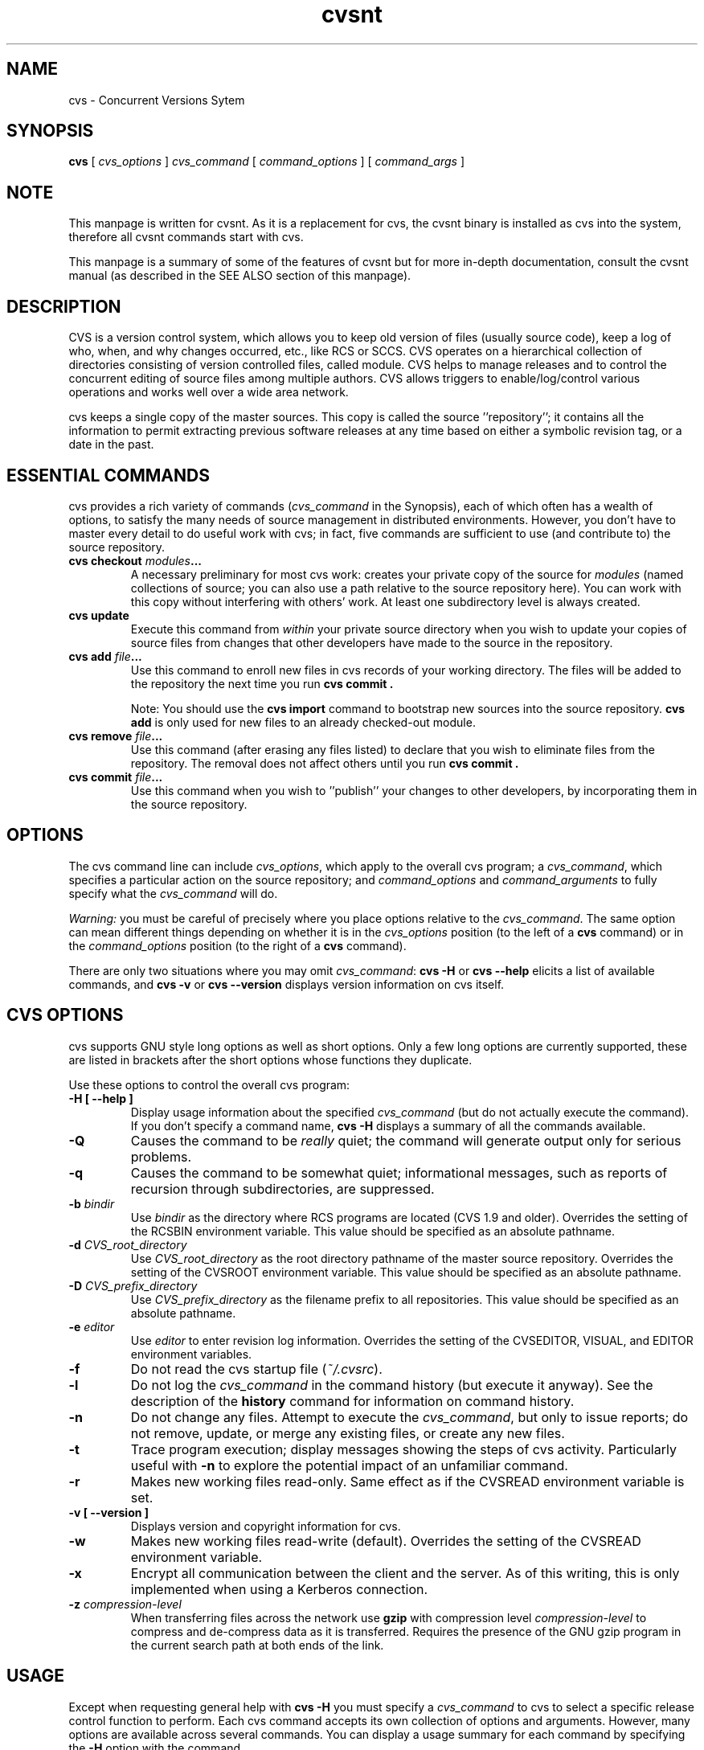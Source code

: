 .TH cvsnt 1 "19 November 2005" "CVSNT 2.5.03.2151"

.SH NAME
cvs \- Concurrent Versions Sytem

.SH SYNOPSIS
.B cvs
[
.I cvs_options
]
.I cvs_command
[
.I command_options
] [
.I command_args
]

.SH NOTE
This manpage is written for cvsnt. As it is a replacement for cvs, the cvsnt binary is installed as cvs into the system, therefore all cvsnt commands start with cvs.
.PP
This manpage is a summary of some of the features of cvsnt but for more in-depth documentation, consult the cvsnt manual (as described in the SEE ALSO section of this manpage).

.SH DESCRIPTION
CVS is a version control system, which allows you to keep old version of files (usually source code), keep a log of who, when, and why changes occurred, etc., like RCS or SCCS. CVS operates on a hierarchical collection of directories consisting of version controlled files, called module. CVS helps to manage releases and to control the concurrent editing of source files among multiple authors. CVS allows triggers to enable/log/control various operations and works well over a wide area network.
.PP
cvs keeps a single copy of the master sources. This copy is called the source ''repository''; it contains all the information to permit extracting previous software releases at any time based on either a symbolic revision tag, or a date in the past.

.SH ESSENTIAL COMMANDS
cvs provides a rich variety of commands (\fIcvs_command\fP in the Synopsis), each of which often has a wealth of options, to satisfy the many needs of source management in distributed environments.  However, you don't have to master every detail to do useful work with cvs; in fact, five commands are sufficient to use (and contribute to) the source repository.
.TP
.B cvs checkout \fImodules\fP\.\.\.
A necessary preliminary for most cvs work: creates your private copy of the source for \fImodules\fP (named collections of source; you can also use a path relative to the source repository here).  You can work with this copy without interfering with others' work. At least one subdirectory level is always created.
.TP
.B cvs update
Execute this command from \fIwithin\fP your private source directory when you wish to update your copies of source files from changes that other developers have made to the source in the repository.
.TP
.B cvs add \fIfile\fP\|.\|.\|.
Use this command to enroll new files in cvs records of your working directory. The files will be added to the repository the next time you run
.B cvs commit .

Note: You should use the
.B cvs import
command to bootstrap new sources into the source repository.
.B cvs add
is only used for new files to an already checked-out module.
.TP
.B cvs remove \fIfile\fP\|.\|.\|.
Use this command (after erasing any files listed) to declare that you wish to eliminate files from the repository.  The removal does not affect others until you run
.B cvs commit .
.TP
.B cvs commit \fIfile\fP\|.\|.\|.
Use this command when you wish to ''publish'' your changes to other developers, by incorporating them in the source repository.

.SH OPTIONS
The cvs command line can include
.IR cvs_options ,
which apply to the overall cvs program; a
.IR cvs_command ,
which specifies a particular action on the source repository; and
.I command_options
and
.I command_arguments
to fully specify what the
.I cvs_command
will do.
.PP
.I Warning:
you must be careful of precisely where you place options relative to the
.IR cvs_command .
The same option can mean different things depending on whether it
is in the
.I cvs_options
position (to the left of a
.B cvs
command) or in the
.I command_options
position (to the right of a
.B cvs
command).
.PP
There are only two situations where you may omit
.IR cvs_command :
.B cvs \-H
or
.B cvs --help
elicits a list of available commands, and
.B cvs \-v
or
.B cvs --version
displays version information on cvs itself.

.SH CVS OPTIONS
cvs supports GNU style long options as well as short options. Only a few long options are currently supported, these are listed in brackets after the short options whose functions they duplicate.
.PP
Use these options to control the overall cvs program:
.TP
.B \-H [ --help ]
Display usage information about the specified
.I cvs_command
(but do not actually execute the command). If you don't specify a command name,
.B cvs \-H
displays a summary of all the commands available.
.TP
.B \-Q
Causes the command to be
.I really
quiet; the command will generate output only for serious problems.
.TP
.B \-q
Causes the command to be somewhat quiet; informational messages, such as reports of recursion through subdirectories, are suppressed.
.TP
.B \-b \fIbindir\fP
Use
.I bindir
as the directory where RCS programs are located (CVS 1.9 and older). Overrides the setting of the RCSBIN environment variable. This value should be specified as an absolute pathname.
.TP
.B \-d \fICVS_root_directory\fP
Use
.I CVS_root_directory
as the root directory pathname of the master source repository. Overrides the setting of the CVSROOT environment variable. This value should be specified as an absolute pathname.
.TP
.B \-D \fICVS_prefix_directory\fP
Use
.I CVS_prefix_directory
as the filename prefix to all repositories. This value should be specified as an absolute pathname.
.TP
.B \-e \fIeditor\fP
Use
.I editor
to enter revision log information. Overrides the setting of the CVSEDITOR, VISUAL, and EDITOR environment variables.
.TP
.B \-f
Do not read the cvs startup file (\fI~/.cvsrc\fP).
.TP
.B \-l
Do not log the
.I cvs_command
in the command history (but execute it anyway). See the description of the
.B history
command for information on command history.
.TP
.B \-n
Do not change any files. Attempt to execute the
.IR cvs_command ,
but only to issue reports; do not remove, update, or merge any existing files, or create any new files.
.TP
.B \-t
Trace program execution; display messages showing the steps of cvs activity. Particularly useful with
.B \-n
to explore the potential impact of an unfamiliar command.
.TP
.B \-r
Makes new working files read-only. Same effect as if the CVSREAD environment variable is set.
.TP
.B \-v [ --version ]
Displays version and copyright information for cvs.
.TP
.B \-w
Makes new working files read-write (default). Overrides the setting of the CVSREAD environment variable.
.TP
.B \-x
Encrypt all communication between the client and the server. As of this writing, this is only implemented when using a Kerberos connection.
.TP
.B \-z \fIcompression\-level\fP
When transferring files across the network use
.B gzip
with compression level \fIcompression\-level\fP to compress and de-compress data as it is transferred. Requires the presence of the GNU gzip program in the current search path at both ends of the link.

.SH USAGE
Except when requesting general help with
.B cvs \-H
you must specify a
.I cvs_command
to cvs to select a specific release control function to perform. Each cvs command accepts its own collection of options and arguments. However, many options are available across several commands. You can display a usage summary for each command by specifying the
.B \-H
option with the command.

.SH CVS STARTUP FILE
Normally, when CVS starts up, it reads the
.I .cvsrc
file from the home directory of the user reading it. This startup procedure can be turned off with the
.B \-f
flag.
.SP
The
.I .cvsrc
file lists CVS commands with a list of arguments, one command per line. For example, the following line in \fI.cvsrc\fP:
.SP
diff \-c
.SP
will mean that the
.B cvs diff
command will always be passed the \-c option in addition to any other options that are specified in the command line (in this case it will have the effect of producing context sensitive diffs for all executions of
.B cvs diff
).

.SH CVS COMMAND SUMMARY
Here are brief descriptions of all the cvs commands:
.TP
.B add
Add a new file or directory to the repository, pending a
.B cvs commit
on the same file. Can only be done from within sources created by a previous
.B cvs checkout
invocation. Use
.B cvs import
to place whole new hierarchies of sources under cvs control. (Does not directly affect repository; changes working directory.)
.TP
.B admin
Execute control functions on the source repository. (Changes repository directly; uses working directory without changing it.)
.TP
.B checkout
Make a working directory of source files for editing. (Creates or changes working directory.)
.TP
.B commit
Apply to the source repository changes, additions, and deletions from your working directory. (Changes repository.)
.TP
.B diff
Show differences between files in working directory and source repository, or between two revisions in source repository. (Does not change either repository or working directory.)
.TP
.B export
Prepare copies of a set of source files for shipment off site. Differs from
.B cvs checkout
in that no cvs administrative directories are created (and therefore
.B cvs commit
cannot be executed from a directory prepared with
.B cvs export
), and a symbolic tag must be specified. (Does not change repository; creates directory similar to working directories).
.TP
.B history
Show reports on cvs commands that you or others have executed on a particular file or directory in the source repository. (Does not change repository or working directory.) History logs are kept only if enabled by creation of the
.B $CVSROOT/CVSROOT/history
file; see
.BR cvsnt ( 5 ).
.TP
.B import
Incorporate a set of updates from off-site into the source repository, as a ''vendor branch''. (Changes repository.)
.TP
.B init
Initialize a repository by adding the CVSROOT subdirectory and some default control files. You must use this command or initialize the repository in some other way before you can use it.
.TP
.B log
Display log information. (Does not change repository or working directory.)
.TP
.B rdiff
Prepare a collection of diffs as a patch file between two releases in the repository. (Does not change repository or working directory.)
.TP
.B release
Cancel a
.B cvs checkout ,
abandoning any changes. (Can delete working directory; no effect on repository.)
.TP
.B remove
Remove files from the source repository, pending a
.B cvs commit
on the same files. (Does not directly affect repository; changes working directory.)
.TP
.B rtag
Explicitly specify a symbolic tag for particular revisions of files in the
source repository. See also
.B cvs tag .
(Changes repository directly; does not require or affect working directory.)
.TP
.B status
Show current status of files: latest version, version in working directory, whether working version has been edited and, optionally, symbolic tags in the RCS file. (Does not change repository or working directory.)
.TP
.B tag
Specify a symbolic tag for files in the repository. By default, tags the revisions that were last synchronized with your working directory. (Changes repository directly; uses working directory without changing it.)
.TP
.B update
Bring your working directory up to date with changes from the repository. Merges are performed automatically when possible; a warning is issued if manual resolution is required for conflicting changes. (Changes working directory; does not change repository.)

.SH COMMON COMMAND OPTIONS
This section describes the
.I command_options
that are available across several cvs commands. Not all commands support all of these options; each option is only supported for commands where it makes sense. However, when a command has one of these options you can count on the same meaning for the option as in other commands. (Other command options, which are listed with the individual commands, may have different meanings from one cvs command to another.)

.I Warning:
the
.B history
command is an exception; it supports many options that conflict even with these standard options.
.TP
.B \-D \fIdate_spec\fP
Use the most recent revision no later than \fIdate_spec\fP (a single argument, date description specifying a date in the past). A wide variety of date formats are supported, in particular ISO ("1972-09-24 20:05") or Internet ("24 Sep 1972 20:05").
.PP
The \fIdate_spec\fP is interpreted as being in the local timezone, unless a specific timezone is specified. The specification is ''sticky'' when you use it to make a private copy of a source file; that is, when you get a working file using \fB\-D\fP, cvs records the date you specified, so that further updates in the same directory will use the same date (unless you explicitly override it; see the description of the \fBupdate\fP command).
.B \-D
is available with the
.BR checkout ", " diff ", " history ", " export ", "
.BR rdiff ", " rtag ", and "
.B update
commands.
Examples of valid date specifications include:
.in +1i
.ft B
.nf
1 month ago
2 hours ago
400000 seconds ago
last year
last Monday
yesterday
a fortnight ago
3/31/92 10:00:07 PST
January 23, 1987 10:05pm
22:00 GMT
.fi
.ft P
.in -1i
.TP
.B \-f
When you specify a particular date or tag to \fBcvs\fP commands, they normally ignore files that do not contain the tag (or did not exist on the date) that you specified. Use the \fB\-f\fP option if you want files retrieved even when there is no match for the tag or date. (The most recent version is used in this situation.)
.B \-f
is available with these commands:
.BR checkout ", " export ", "
.BR rdiff ", " rtag ", and " update .
.TP
.B \-k \fIkflag\fP
Alter the default processing of keywords. The \fB\-k\fP option is available with the
.BR add ", " checkout ", " diff ", " export ", "
.BR rdiff ", and " update
commands.  Your \fIkflag\fP specification is ''sticky'' when you use it to create a private copy of a source file; that is, when you use this option with the \fBcheckout\fP or \fBupdate\fP commands, cvs associates your selected \fIkflag\fP with the file, and continues to use it with future \fBupdate\fP commands on the same file until you specify otherwise.
.SP
Some of the more useful \fIkflag\fPs are \-ko and \-kb (for binary files), and \-kv which is useful for an
.B export
where you wish to retain keyword information after an
.B import
at some other site.
.TP
.B \-l
Local; run only in current working directory, rather than recurring through subdirectories. Available with the following commands:
.BR checkout ", " commit ", " diff ", "
.BR export ", " remove ", " rdiff ", " rtag ", "
.BR status ", " tag ", and " update .

.I Warning:
This is not the same as the overall
.B cvs \-l
option, which you can specify to the
.I left
of a cvs command!
.TP
.B \-n
Do
.I not
run any
.BR checkout / commit / tag / update
program. (A program can be specified to run on each of these activities, in the modules database; this option bypasses it.) Available with the
.BR checkout ", " commit ", " export ", and "
.B rtag
commands.

.I Warning:
This is not the same as the overall
.B cvs \-n
option, which you can specify to the
.I left
of a cvs command!
.TP
.B \-P
Prune (remove) directories that are empty after being updated, on
.BR checkout ", or " update .
Normally, an empty directory (one that is void of revision-controlled files) is left alone. Specifying
.B \-P
will cause these directories to be silently removed from your checked-out sources. This does not remove the directory from the repository, only from your checked out copy. Note that this option is implied by the
.B \-r
or
.B \-D
options of
.BR checkout " and " export .
.TP
.B \-p
Pipe the files retrieved from the repository to standard output, rather than writing them in the current directory. Available with the
.BR checkout " and " update
commands.
.TP
.B \-r \fItag\fP
Use the revision specified by the
.I tag
argument instead of the default ''head'' revision. As well as arbitrary tags defined with the \fBtag\fP or \fBrtag\fP command, two special tags are always available:

.B HEAD
refers to the most recent version available in the repository, and

.B BASE
refers to the revision you last checked out into the current working directory.

.SP
The \fItag\fP specification is ''sticky'' when you use this option with
.B cvs checkout
or
.B cvs update
to make your own copy of a file: cvs remembers the \fItag\fP and continues to use it on future \fBupdate\fP commands, until you specify otherwise.
.I tag
can be either a symbolic or numeric tag. Specifying the
.B \-q
global option along with the
.B \-r
command option is often useful, to suppress the warning messages when the RCS file does not contain the specified tag.
.B \-r
is available with the
.BR checkout ", " commit ", " diff ", "
.BR history ", " export ", "
.BR rdiff ", " rtag ", and " update
commands.

.I Warning:
This is not the same
as the overall
.B cvs \-r
option, which you can specify to the
.I left
of a cvs command!

.SH CVS COMMANDS
Here (finally) are details on all the cvs commands and the options each accepts. The summary lines at the top of each command's description highlight three kinds of things:
.TP 1i
\ \ \ \ Command Options and Arguments
Special options are described in detail below; common command options may appear only in the summary line.
.TP 1i
\ \ \ \ Working Directory, or Repository?
Some cvs commands require a working directory to operate; some require a repository.  Also, some commands \fIchange\fP the repository, some change the working directory, and some change nothing.
.TP 1i
\ \ \ \ Synonyms
Many commands have synonyms, which you may find easier to remember (or type) than the principal name.
.PP
.TP
.B add [\fB\-k\fP \fIkflag\fP] [\fB\-m '\fP\fImessage\fP\fB'\fP] \fIfiles.\|.\|.\fP
.I Requires:
repository, working directory.
.br
.I Changes:
working directory.
.br
.I Synonym:
.B new
.br
Use the
.B add
command to create a new file or directory in the source repository. The files or directories specified with
.B add
must already exist in the current directory (which must have been created with the
.B checkout
command). To add a whole new directory hierarchy to the source repository (for example, files received from a third-party vendor), use the
.B cvs import
command instead.

.SP
If the argument to
.B cvs add
refers to an immediate sub-directory, the directory is created at the correct place in the source repository, and the necessary cvs administration files are created in your working directory. If the directory already exists in the source repository,
.B cvs add
still creates the administration files in your version of the directory. This allows you to use
.B cvs add
to add a particular directory to your private sources even if someone else created that directory after your
.B checkout
of the sources. You can do the following:

.SP
.in +1i
.ft B
.nf
example% mkdir new_directory
example% cvs add new_directory
example% cvs update new_directory
.fi
.ft P
.in -1i

.SP
An alternate approach using
.B cvs update
might be:

.SP
.in +1i
.ft B
.nf
example% cvs update \-d new_directory
.fi
.ft P
.in -1i

.SP
(To add \fIany available\fP new directories to your working directory, it's probably simpler to use
.B cvs checkout
or
.B cvs update -d .)

.SP
The added files are not placed in the source repository until you use
.B cvs commit
to make the change permanent. Doing a
.B cvs add
on a file that was removed with the
.B cvs remove
command will resurrect the file, if no
.B cvs commit
command intervened.

.SP
You will have the opportunity to specify a logging message, as usual, when you use
.B cvs commit
to make the new file permanent. If you'd like to have another logging message associated with just
.I creation
of the file (for example, to describe the file's purpose), you can specify it with the
.B \-m \fImessage\fP
option to the
.B add
command.

.SP
The
.B -k kflag
option specifies the default way that this file will be checked out. The
.B kflag
argument is stored in the RCS file and can be changed with
.B cvs admin .
Specifying
.B -ko
is useful for checking in binaries that shouldn't have keywords expanded.
.TP
\fBadmin\fP [\fIrcs-options\fP] \fIfiles.\|.\|.\fP
.I Requires:
repository, working directory.
.br
.I Changes:
repository.
.br
.I Synonym:
.B rcs
.br
This is the cvs interface to assorted administrative facilities, similar to
.BR rcs ( 1 ).
This command works recursively, so extreme care should be used.
.TP
\fBcheckout\fP [\fBoptions\fP] \fImodules\fP.\|.\|.
.I Requires:
repository.
.br
.I Changes:
working directory.
.br
.I Synonyms:
.BR co ", " get
.br
Make a working directory containing copies of the source files specified by
.IR modules .
You must execute
.B cvs checkout
before using most of the other
.B cvs
commands, since most of them operate on your working directory.

.SP
\fImodules\fP are either symbolic names (themselves defined as the
module
.B modules
in the source repository; see
.BR cvsnt ( 5 ))
for some collection of source directories and files, or paths to directories or files in the repository.

.SP
Depending on the
.I modules
you specify,
.B checkout
may recursively create directories and populate them with the appropriate source files. You can then edit these source files at any time (regardless of whether other software developers are editing their own copies of the sources); update them to include new changes applied by others to the source repository; or commit your work as a permanent change to the repository.

.SP
Note that
.B checkout
is used to create directories. The top-level directory created is always added to the directory where
.B checkout
is invoked, and usually has the same name as the specified
.IR module .
In the case of a
.I module
alias, the created sub-directory may have a different name, but you can be sure that it will be a sub-directory, and that
.B checkout
will show the relative path leading to each file as it is extracted into your private work area (unless you specify the
.B \-Q
global option).

.SP
Running
.B cvs checkout
on a directory that was already built by a prior
.B checkout
is also permitted, and has the same effect as specifying the
.B \-d
option to the
.B update
command described below.

.SP
The
.I options
permitted with
.B cvs checkout
include the standard command options
.BR \-P ", " \-f ", "
.BI \-k " kflag"
\&,
.BR \-l ", " \-n ", " \-p ", "
.BR \-r
.IR tag ", and"
.BI \-D " date"\c
\&.

.SP
In addition to those, you can use these special command options with
.BR checkout :

.SP
Use the
.B \-A
option to reset any sticky tags, dates, or
.B \-k
options. (If you get a working file using one of the \fB\-r\fP, \fB\-D\fP, or \fB\-k\fP options, cvs remembers the corresponding tag, date, or \fIkflag\fP and continues using it on future updates; use the \fB\-A\fP option to make cvs forget these specifications, and retrieve the ''head'' version of the file).

.SP
The
.BI \-j " branch"
option merges the changes made between the resulting revision and the revision that it is based on (e.g., if the tag refers to a branch, cvs will merge all changes made in that branch into your working file).

.SP
With two \fB-j\fP options, cvs will merge in the changes between the two respective revisions. This can be used to ''remove'' a certain delta from your working file.

.SP
In addition, each \fB-j\fP option can contain on optional date specification which, when used with branches, can limit the chosen revision to one within a specific date. An optional date is specified by adding a colon (:) to the tag. An example might be what
.B cvs import
tells you to do when you have just imported sources that have conflicts with local changes:
.SP
.in +1i
.ft B
.nf
example% cvs checkout \-jTAG:yesterday \-jTAG module
.fi
.ft P
.in -1i

.SP
Use the
.B \-N
option with
.B \-d \fIdir\fP
to avoid shortening module paths in your working directory. (Normally, cvs shortens paths as much as possible when you specify an explicit target directory.)

.SP
Use the
.B \-c
option to copy the module file, sorted, to the standard output, instead of creating or modifying any files or directories in your working directory.

.SP
Use the
.BI \-d " dir"
option to create a directory called
.I dir
for the working files, instead of using the module name.  Unless you also use \fB\-N\fP, the paths created under \fIdir\fP will be as short as possible.

.SP
Use the
.B \-s
option to display per-module status information stored with the
.B \-s
option within the modules file. 
.TP
\fBcommit\fP [\fB\-lnR\fP] [\fB\-m\fP '\fIlog_message\fP' | \fB\-f\fP \fIfile\fP] [\fB\-r\fP \fIrevision\fP] [\fIfiles.\|.\|.\fP]
.I Requires:
working directory, repository.
.br
.I Changes:
repository.
.br
.I Synonym:
.B ci
.br
Use
.B cvs commit
when you want to incorporate changes from your working source files into the general source repository.

.SP
If you don't specify particular \fIfiles\fP to commit, all of the files in your working current directory are examined.
.B commit
is careful to change in the repository only those files that you have really changed. By default (or if you explicitly specify the
.B \-R
option), files in subdirectories are also examined and committed if they have changed; you can use the
.B \-l
option to limit
.B commit
to the current directory only. Sometimes you may want to force a file to be committed even though it is unchanged; this is achieved with the
.B \-f
flag, which also has the effect of disabling recursion (you can turn it back on with
.B \-R
of course).

.SP
.B commit
verifies that the selected files are up to date with the current revisions in the source repository; it will notify you, and exit without committing, if any of the specified files must be made current first with
.B cvs update .
.B commit
does not call the
.B update
command for you, but rather leaves that for you to do when the time is right.

.SP
When all is well, an editor is invoked to allow you to enter a log message that will be written to one or more logging programs and placed in the source repository file. You can instead specify the log message on the command line with the
.B \-m
option, thus suppressing the editor invocation, or use the
.B \-F
option to specify that the argument \fIfile\fP contains the log message.

.SP
The
.B \-r
option can be used to commit to a particular symbolic or numeric revision. For example, to bring all your files up to the revision ''3.0'' (including those that haven't changed), you might do:

.SP
.in +1i
.ft B
.nf
example% cvs commit \-r3.0
.fi
.ft P
.in -1i

.SP
Note: This is highly discouraged as the revision numbers are cvs internal and may disappear in later versions of cvsnt.

.SP
cvs will only allow you to commit to a revision that is on the main trunk (a revision with a single dot). However, you can also commit to a branch revision (one that has an even number of dots) with the
.B \-r
option. To create a branch revision, one typically use the
.B \-b
option of the
.BR rtag " or " tag
commands.
Then, either
.BR checkout " or " update
can be used to base your sources on the newly created branch. From that point on, all
.B commit
changes made within these working sources will be automatically added to a branch revision, thereby not perturbing main-line development in any way. For example, if you had to create a patch to the 1.2 version of the product, even though the 2.0 version is already under development, you
might do:

.SP
.in +1i
.ft B
.nf
example% cvs rtag \-b \-rFCS1_2 FCS1_2_Patch product_module
example% cvs checkout \-rFCS1_2_Patch product_module
example% cd product_module
[[ hack away ]]
example% cvs commit
.fi
.ft P
.in -1i

.SP
Say you have been working on some extremely experimental software, based on whatever revision you happened to checkout last week. If others in your group would like to work on this software with you, but without disturbing main-line development, you could commit your change to a new branch. Others can then checkout your experimental stuff and utilize the full benefit of cvs conflict resolution. The scenario might look like:

.SP
.in +1i
.ft B
.nf
example% cvs tag \-b EXPR1
example% cvs update \-rEXPR1
[[ hack away ]]
example% cvs commit
.fi
.ft P
.in -1i

.SP
Others would simply do
.B cvs checkout -rEXPR1 whatever_module
to work with you on the experimental change.
.TP
\fBdiff\fP [\fB\-kl\fP] [\fIrcsdiff_options\fP] [[\fB\-r\fP \fIrev1\fP | \fB\-D\fP \fIdate1\fP] [\fB\-r\fP \fIrev2\fP | \fB\-D\fP \fIdate2\fP]] [\fIfiles.\|.\|.\fP]
.I Requires:
working directory, repository.
.br
.I Changes:
nothing.
.br
You can compare your working files with revisions in the source repository, with the
.B cvs diff
command. If you don't specify a particular revision, your files are compared with the revisions they were based on. You can also use the standard cvs command option
.B \-r
to specify a particular revision to compare your files with. Finally, if you use
.B \-r
twice, you can see differences between two revisions in the repository. You can also specify
.B \-D
options to diff against a revision in the past. The
.B \-r
and
.B \-D
options can be mixed together with at most two options ever specified.

.SP
See
.BR rcsdiff ( 1 )
for a list of other accepted options.

.SP
If you don't specify any files,
.B diff
will display differences for all those files in the current directory (and its subdirectories, unless you use the standard option
.BR \-l )
that differ from the corresponding revision in the source repository (i.e. files that
.I you
have changed), or that differ from the revision specified.
.TP
\fBexport\fP [\-\fBf\|lNnQq\fP] \fB\-r\fP \fIrev\fP\||\|\fB\-D\fP \fIdate\fP [\fB\-d\fP \fIdir\fP] [\fB\-k\fP \fIkflag\fP] \fImodule\fP.\|.\|.
.I Requires:
repository.
.br
.I Changes:
current directory.
.br
This command is a variant of
.B cvs checkout ;
use it when you want a copy of the source for \fImodule\fP without the cvs administrative directories. For example, you might use
.B cvs export
to prepare source for shipment off-site. This command \fIrequires\fP that you specify a date or tag
(with \fB\-D\fP or \fB\-r\fP), so that you can count on reproducing the source you ship to others.

.SP
The only non-standard options are
.B \-d \fIdir\fP
(write the source into directory \fIdir\fP) and
.B \-N
(don't shorten module paths). These have the same meanings as the same options in
.B cvs checkout .

.SP
The
.B \-kv
option is useful when
.B export
is used. This causes any keywords to be expanded such that an
.B import
done at some other site will not lose the keyword revision information. Other \fIkflag\fPs may be used with
.B cvs export
and are described in
.BR co ( 1 ).
.TP
\fBhistory\fP [\fB\-\fP\fIreport\fP] [\fB\-\fP\fIflags\fP] [\fB\-\fP\fIoptions args\fP] [\fIfiles\fP.\|.\|.]
.I Requires:
the file
.B $CVSROOT/CVSROOT/history
.br
.I Changes:
nothing.
.br
cvs keeps a history file that tracks each use of the \fBcheckout\fP, \fBcommit\fP, \fBrtag\fP, \fBupdate\fP, and \fBrelease\fP commands. You can use
.B cvs history
to display this information in various formats.

.SP
.I Warning:
.B cvs history
uses \fB\-f\fP, \fB\-l\fP, \fB\-n\fP, and \fB\-p\fP in ways that conflict with the descriptions in COMMON COMMAND OPTIONS

.SP
Several options (shown above as \fB\-\fP\fIreport\fP) control what kind of report is generated:
.TP 1i
.B \ \ \ \ \ \ \-c
Report on each time \fBcommit\fP was used (i.e., each time the repository was modified).
.TP 1i
\fB\ \ \ \ \ \ \-m\fP \fImodule\fP
Report on a particular \fImodule\fP. (You can meaningfully use \fB\-m\fP more than once on the command line.)
.TP 1i
.B \ \ \ \ \ \ \-o
Report on checked-out modules.
.TP 1i
.B \ \ \ \ \ \ \-T
Report on all tags.
.TP 1i
\fB\ \ \ \ \ \ \-x\fP \fItype\fP
Extract a particular set of record types \fIX\fP from the cvs history. The types are indicated by single letters, which you may specify in combination. Certain commands have a single record type: \fBcheckout\fP (type `O'), \fBrelease\fP (type `F'), and \fBrtag\fP (type `T'). One of four record types may result from an \fBupdate\fP: `W', when the working copy of a file is deleted during update (because it was gone from the repository); `U', when a working file was copied from the repository; `G', when a merge was necessary and it succeeded; and 'C', when a merge was necessary but collisions were detected (requiring manual merging). Finally, one of three record types results from \fBcommit\fP: `M', when a file was modified; `A', when a file is first added; and `R', when a file is removed.
.TP 1i
.B \ \ \ \ \ \ \-e
Everything (all record types); equivalent to specifying
.B \-xMACFROGWUT
.TP 1i
\fB\ \ \ \ \ \ \-z\fP \fIzone\fP
Use time zone
.I zone
when outputting history records. The zone name
.B LT
stands for local time; numeric offsets stand for hours and minutes ahead of UTC. For example,
.B +0530
stands for 5 hours and 30 minutes ahead of (i.e. east of) UTC.

.PP
.RS .5i
The options shown as \fB\-\fP\fIflags\fP constrain the report without requiring option arguments:
.RE
.TP 1i
.B \ \ \ \ \ \ \-a
Show data for all users (the default is to show data only for the user executing \fBcvs history\fP).
.TP 1i
.B \ \ \ \ \ \ \-l
Show last modification only.
.TP 1i
.B \ \ \ \ \ \ \-w
Show only the records for modifications done from the same working directory where \fBcvs history\fP is executing.

.PP
.RS .5i
The options shown as \fB\-\fP\fIoptions args\fP constrain the report based on an argument:
.RE
.TP 1i
\fB\ \ \ \ \ \ \-b\fP \fIstr\fP
Show data back to a record containing the string \fIstr\fP in either the module name, the file name, or the repository path.
.TP 1i
\fB\ \ \ \ \ \ \-D\fP \fIdate\fP
Show data since \fIdate\fP.
.TP 1i
\fB\ \ \ \ \ \ \-p\fP \fIrepository\fP
Show data for a particular source repository (you can specify several \fB\-p\fP options on the same command line).
.TP 1i
\fB\ \ \ \ \ \ \-r\fP \fIrev\fP
Show records referring to revisions since the revision or tag named \fIrev\fP appears in individual RCS files. Each RCS file is searched for the revision or tag.
.TP 1i
\fB\ \ \ \ \ \ \-t\fP \fItag\fP
Show records since tag \fItag\fP was last added to the history file. This differs from the \fB-r\fP flag above in that it reads only the history file, not the RCS files, and is much faster.
.TP 1i
\fB\ \ \ \ \ \ \-u\fP \fIname\fP
Show records for user \fIname\fP.
.TP
\fBimport\fP [\fB\-\fP\fIoptions\fP] \fIrepository vendortag releasetag\fP.\|.\|.
.I Requires:
Repository, source distribution directory.
.br
.I Changes:
repository.
.br
Use
.B cvs import
to incorporate an entire source distribution from an outside source (e.g., a source vendor) into your source repository directory. You can use this command both for initial creation of a repository, and for wholesale updates to the module form the outside source.

.SP
The \fIrepository\fP argument gives a directory name (or a path to a directory) under the CVS root directory for repositories; if the directory did not exist, \fBimport\fP creates it.

.SP
When you use \fBimport\fP for updates to source that has been modified in your source repository (since a prior \fBimport\fP), it will notify you of any files that conflict in the two branches of development; use
.B cvs checkout -j
to reconcile the differences, as \fBimport\fP instructs you to do.

.SP
By default, certain file names are ignored during
.B cvs import
names associated with CVS administration, or with other common source control systems; common names for patch files, object files, archive files, and editor backup files; and other names that are usually artifacts of assorted utilities. For an up to date list of ignored file names, see the cvsnt manual (as described in the SEE ALSO section of this manpage).

.SP
The outside source is saved in a first-level branch, by default
.B 1.1.1 .
Updates are leaves of this branch; for example, files from the first imported collection of source will be revision
.B 1.1.1.1 ,
then files from the first imported update will be revision
.B 1.1.1.2 ,
and so on.

.SP
At least three arguments are required. \fIrepository\fP is needed to identify the collection of source. \fIvendortag\fP is a tag for the entire branch (e.g., for \fB1.1.1\fP). You must also specify at least one \fIreleasetag\fP to identify the files at the leaves created each time you execute
.B cvs import .

.SP
One of the standard
.B cvs
command options is available: \fB\-m\fP \fImessage\fP. If you do not specify a logging message with \fB\-m\fP, your editor is invoked (as with \fBcommit\fP) to allow you to enter one.

.SP
There are three additional special options.

.SP
Use
.B \-d
to specify that each file's time of last modification should be used for the checkin date and time.

.SP
Use
.B \-b \fIbranch\fP
to specify a first-level branch other than \fB1.1.1\fP.

.SP
Use
.B \-I \fIname\fP
to specify file names that should be ignored during \fBimport\fP. You can use this option repeatedly. To avoid ignoring any files at all (even those ignored by default), specify \fB\-I !\fP.
.TP
\fBlog\fP [\fB\-l\fP] \fIrlog-options [files\fP\|.\|.\|.]
.I Requires:
repository, working directory.
.br
.I Changes:
nothing.
.br
.I Synonym:
.B rlog
.br
Display log information for \fIfiles\fP. Among the more useful options are \fB\-h\fP to display only the header (including tag definitions, but omitting most of the full log); \fB\-r\fP to select logs on particular revisions or ranges of revisions; and \fB\-d\fP to select particular dates or date ranges. See
.BR rlog ( 1 )
for full explanations. This command is recursive by default, unless the
.B \-l
option is specified.
.TP
\fBrdiff\fP [\fB\-\fP\fIflags\fP] [\fB\-V\fP \fIvn\fP] [\fB\-r\fP \fIt\fP|\fB\-D\fP \fId\fP [\fB\-r\fP \fIt2\fP|\fB\-D\fP \fId2\fP]] \fImodules\|.\|.\|.\fP
.I Requires:
repository.
.br
.I Changes:
nothing.
.br
.I Synonym:
.B patch
.br
Builds a Larry Wall format
.BR patch ( 1 )
file between two releases, that can be fed directly into the
.B patch
program to bring an old release up-to-date with the new release. (This is one of the few cvs commands that operates directly from the repository, and doesn't require a prior
.BR checkout .)
The diff output is sent to the standard output device. You can specify (using the standard \fB\-r\fP and \fB\-D\fP options) any combination of one or two revisions or dates. If only one revision or date is specified, the patch file reflects differences between that revision or date and the current ''head'' revisions in the RCS file.

.SP
Note that if the software release affected is contained in more than one directory, then it may be necessary to specify the
.B \-p
option to the
.B patch
command when patching the old sources, so that
.B patch
is able to find the files that are located in other directories.

.SP
The standard option \fIflags\fP \fB\-f\fP, and \fB\-l\fP are available with this command.  There are also several special options flags:

.SP
If you use the
.B \-s
option, no patch output is produced. Instead, a summary of the changed or added files between the two releases is sent to the standard output device. This is useful for finding out, for example, which files have changed between two dates or revisions.

.SP
If you use the
.B \-t
option, a diff of the top two revisions is sent to the standard output device. This is most useful for seeing what the last change to a file was.

.SP
If you use the
.B \-u
option, the patch output uses the newer ''unidiff'' format for context diffs.

.SP
You can use
.B \-c
to explicitly specify the
.B diff \-c
form of context diffs (which is the default), if you like.
.TP
\fBrelease\fP [\fB\-dQq\fP] \fImodules\fP\|.\|.\|.
.I Requires:
Working directory.
.br
.I Changes:
Working directory, history log.
.br
This command is meant to safely cancel the effect of
.B cvs checkout .
Since cvs doesn't lock files, it isn't strictly necessary to use this command. You can always simply delete your working directory, if you like; but you risk losing changes you may have forgotten, and you leave no trace in the cvs history file that you've abandoned your checkout.

.SP
Use
.B cvs release
to avoid these problems. This command checks that no un-committed changes are present; that you are executing it from immediately above, or inside, a cvs working directory; and that the repository recorded for your files is the same as the repository defined in the module database.

.SP
If all these conditions are true,
.B cvs release
leaves a record of its execution (attesting to your intentionally abandoning your checkout) in the cvs history log.

.SP
You can use the \fB\-d\fP flag to request that your working copies of the source files be deleted if the \fBrelease\fP succeeds.
.TP
\fBremove\fP [\fB\-lR\fP] [\fIfiles\|.\|.\|.\fP]
.I Requires:
Working directory.
.br
.I Changes:
Working directory.
.br
.I Synonyms:
.BR rm ", " delete
.br
Use this command to declare that you wish to remove \fIfiles\fP from the source repository. Like most cvs commands,
.B cvs remove
works on files in your working directory, not directly on the repository. As a safeguard, it also requires that you first erase the specified files from your working directory.

.SP
The files are not actually removed until you apply your changes to the repository with
.BR commit ;
at that point, the corresponding RCS files in the source repository are
.I moved
into the
.B Attic
directory (also within the source repository).

.SP
Note: cvsnt does no longer move the files into the \fBAttic\fP directory, but leaves them in the directory, and marks them ''DEAD''.

.SP
This command is recursive by default, scheduling all physically removed files that it finds for removal by the next
.BR commit .
Use the
.B \-l
option to avoid this recursion, or just specify that actual files that you wish remove to consider.
.TP
\fBrtag\fP [\fB\-f\|alnRQq\fP] [\fB\-b\fP] [\fB\-d\fP] [\fB\-r\fP \fItag\fP | \fB\-D\fP \fIdate\fP] \fIsymbolic_tag\fP \fImodules\|.\|.\|.\fP
.I Requires:
repository.
.br
.I Changes:
repository.
.br
.I Synonym:
.B rfreeze
.br
You can use this command to assign symbolic tags to particular, explicitly specified source versions in the repository.
.B cvs rtag
works directly on the repository contents (and requires no prior
.BR checkout ).
Use
.B cvs tag
instead, to base the selection of versions to tag on the contents of your working directory.

.SP
In general, tags (often the symbolic names of software distributions) should not be removed, but the
.B \-d
option is available as a means to remove completely obsolete symbolic names if necessary (as might be the case for an Alpha release, say).

.SP
.B cvs rtag
will not move a tag that already exists. With the \fB\-F\fP option, however,
.B cvs rtag
will re-locate any instance of \fIsymbolic_tag\fP that already exists on that file to the new repository versions. Without the \fB\-F\fP option, attempting to use
.B cvs rtag
to apply a tag that already exists on that file will produce an error message.

.SP
The \fB-b\fP option makes the tag a ''branch'' tag, allowing concurrent, isolated development. This is most useful for creating a patch to a previously released software distribution.

.SP
You can use the standard \fB\-r\fP and \fB\-D\fP options to tag only those files that already contain a certain tag.  This method would be used to rename a tag: tag only the files identified by the old tag, then delete the old tag, leaving the new tag on exactly the same files as the old tag.

.SP
.B rtag
executes recursively by default, tagging all subdirectories of \fImodules\fP you specify in the argument. You can restrict its operation to top-level directories with the standard \fB\-l\fP option; or you can explicitly request recursion with \fB\-R\fP.

.SP
The modules database can specify a program to execute whenever a tag is specified; a typical use is to send electronic mail to a group of interested parties. If you want to bypass that program, use the standard \fB\-n\fP option.

.SP
Use the
.B \-a
option to have
.B rtag
look in the
.B Attic
for removed files that contain the specified tag. The tag is removed from these files, which makes it convenient to re-use a symbolic tag as development continues (and files get removed from the up-coming distribution).
.TP
\fBstatus\fP [\fB\-lRqQ\fP] [\fB\-v\fP] [\fIfiles\fP\|.\|.\|.]
.I Requires:
working directory, repository.
.br
.I Changes:
nothing.
.br
Display a brief report on the current status of \fIfiles\fP with respect to the source repository, including any ''sticky'' tags, dates, or \fB\-k\fP options. (''Sticky'' options will restrict how
.B cvs update
operates until you reset them; see the description of \fBcvs update \-A\|.\|.\|.\fP.)

.SP
You can also use this command to anticipate the potential impact of a
.B cvs update
on your working source directory. If you do not specify any \fIfiles\fP explicitly, reports are shown for all files that cvs has placed in your working directory. You can limit the scope of this search to the current directory itself (not its subdirectories) with the standard \fB\-l\fP option flag; or you can explicitly request recursive status reports with the \fB\-R\fP option.

.SP
The
.B \-v
option causes the symbolic tags for the RCS file to be displayed as well.
.TP
\fBtag\fP [\fB\-lQqR\fP] [\fB\-F\fP] [\fB\-b\fP] [\fB\-d\fP] [\fB\-r\fP \fItag\fP | \fB\-D\fP \fIdate\fP] [\fB\-f\fP] \fIsymbolic_tag\fP [\fIfiles\fP\|.\|.\|.\|]
.I Requires:
working directory, repository.
.br
.I Changes:
repository.
.br
.I Synonym:
.B freeze
.br
Use this command to assign symbolic tags to the nearest repository versions to your working sources. The tags are applied immediately to the repository, as with \fBrtag\fP.

.SP
One use for tags is to record a ''snapshot'' of the current sources when the software freeze date of a project arrives. As bugs are fixed after the freeze date, only those changed sources that are to be part of the release need be re-tagged.

.SP
The symbolic tags are meant to permanently record which revisions of which files were used in creating a software distribution. The
.BR checkout ,
.B export
and
.B update
commands allow you to extract an exact copy of a tagged release at any time in the future, regardless of whether files have been changed, added, or removed since the release was tagged.

.SP
You can use the standard \fB\-r\fP and \fB\-D\fP options to tag only those files that already contain a certain tag. This method would be used to rename a tag: tag only the files identified by the old tag, then delete the old tag, leaving the new tag on exactly the same files as the old tag.

.SP
Specifying the \fB\-f\fP flag in addition to the \fB\-r\fP or \fB\-D\fP flags will tag those files named on the command line even if they do not contain the old tag or did not exist on the specified date.

.SP
By default (without a \fB\-r\fP or \fB\-D\fP flag) the versions to be tagged are supplied implicitly by the cvs records of your working files' history rather than applied explicitly.

.SP
If you use
.B cvs tag \-d \fIsymbolic_tag\fP\|.\|.\|. ,
the symbolic tag you specify is
.I deleted
instead of being added.

\fIWarning\fP: Be very certain of your ground before you delete a tag; doing this effectively discards some historical information, which may later turn out to have been valuable.

.SP
.B cvs tag
will not move a tag that already exists. With the \fB\-F\fP option, however,
.B cvs tag
will re-locate any instance of \fIsymbolic_tag\fP that already exists on that file to the new repository versions. Without the \fB\-F\fP option, attempting to use
.B cvs tag
to apply a tag that already exists on that file will produce an error message.

.SP
The \fB-b\fP option makes the tag a ''branch'' tag, allowing concurrent, isolated development. This is most useful for creating a patch to a previously released software distribution.

.SP
Normally,
.B tag
executes recursively through subdirectories; you can prevent this by using the standard \fB\-l\fP option, or specify the recursion explicitly by using \fB\-R\fP.
.TP
\fBupdate\fP [\fB\-ACdf\|lPpQqR\fP] [\fB\-d\fP] [\fB\-r\fP \fItag\fP|\fB\-D\fP \fIdate\fP] \fIfiles\|.\|.\|.\fP
.I Requires:
repository, working directory.
.br
.I Changes:
working directory.
.br
After you've run
.B checkout
to create your private copy of source from the common repository, other developers will continue changing the central source. From time to time, when it is convenient in your development process, you can use the
.B update
command from within your working directory to reconcile your work with any revisions applied to  the source repository since your last
.B checkout
or
.BR update .

.SP
.B update
keeps you informed of its progress by printing a line for each file, prefaced with one of the characters
.B U A R M C ?
to indicate the status of the file: 
.TP 1i
\fBU\fP \fIfile\fP
The file was brought \fIup to date\fP with respect to the repository. This is done for any file that exists in the repository but not in your source, and for files that you haven't changed but are not the most recent versions available in the repository.
.TP 1i
\fBA\fP \fIfile\fP
The file has been \fIadded\fP to your private copy of the sources, and will be added to the source repository when you run
.B cvs commit
on the file. This is a reminder to you that the file needs to be committed.
.TP 1i
\fBR\fP \fIfile\fP
The file has been \fIremoved\fP from your private copy of the sources, and will be removed from the source repository when you run
.B cvs commit
on the file. This is a reminder to you that the file needs to be committed.
.TP 1i
\fBM\fP \fIfile\fP
The file is \fImodified\fP in your working directory.
.B M
can indicate one of two states for a file you're working on: either there were no modifications to the same file in the repository, so that your file remains as you last saw it; or there were modifications in the repository as well as in your copy, but they were \fImerged\fP successfully, without conflict, in your working directory.
.TP 1i
\fBC\fP \fIfile\fP
A \fIconflict\fP was detected while trying to merge your changes to \fIfile\fP with changes from the source repository. \fIfile\fP (the copy in your working directory) is now the result of merging the two versions; an unmodified copy of your file is also in your working directory, with the name `\fB.#\fP\fIfile\fP\fB.\fP\fIversion\fP', where
.I version
is the revision that your modified file started from. (Note that some systems automatically purge files that begin with
\&
.B .#
if they have not been accessed for a few days. If you intend to keep a copy of your original file, it is a very good idea to rename it.)
.TP 1i
\fB?\fP \fIfile\fP
\fIfile\fP is in your working directory, but does not correspond to anything in the source repository, and is not in the list of files for cvs to ignore (see the description of the \fB\-I\fP option).

.PP
.RS .5i
.SP
Use the
.B \-A
option to reset any sticky tags, dates, or
.B \-k
options. (If you get a working copy of a file by using one of the \fB\-r\fP, \fB\-D\fP, or \fB\-k\fP options, \fBcvs\fP remembers the corresponding tag, date, or \fIkflag\fP and continues using it on future updates; use the \fB\-A\fP option to make \fBcvs\fP forget these specifications, and retrieve the ''head'' version of the file).

.SP
The \fB\-j\fP\fIbranch\fP option merges the changes made between the resulting revision and the revision that it is based on (e.g., if the tag refers to a branch, cvs will merge all changes made in that branch into your working file).

.SP
With two \fB-j\fP options, cvs will merge in the changes between the two respective revisions. This can be used to ''remove'' a certain delta from your working file. E.g., If the file foo.c is based on revision 1.6 and I want to remove the changes made between 1.3 and 1.5, I might do:

.SP
.in +1i
.ft B
.nf
example% cvs update \-j1.5 \-j1.3 foo.c	# note the order...
.fi
.ft P
.in -1i

.SP
In addition, each \fB-j\fP option can contain on optional date specification which, when used with branches, can limit the chosen revision to one within a specific date. An optional date is specified by adding a colon (:) to the tag.

.SP
.in +1i
.ft B
.nf
-jSymbolic_Tag:Date_Specifier
.fi
.ft P
.in -1i

.SP
Use the
.B \-d
option to create any directories that exist in the repository if they're missing from the working directory. (Normally, update acts only on directories and files that were already enrolled in your working directory.) This is useful for updating directories that were created in the repository since the initial \fBcheckout\fP; but it has an unfortunate side effect. If you deliberately avoided certain directories in the repository when you created your working directory (either through use of a module name or by listing explicitly the files and directories you wanted on the command line), then updating with
.B \-d
will create those directories, which may not be what you want.

.SP
Use \fB\-I\fP \fIname\fP to ignore files whose names match \fIname\fP (in your working directory) during the update. You can specify \fB\-I\fP more than once on the command line to specify several files to ignore. By default, \fBupdate\fP ignores files whose names match certain patterns; for an up to date list of ignored file names, see the cvsnt manual (as described in the SEE ALSO section of this manpage).

.SP
Use
.B \-I !
to avoid ignoring any files at all.

.SP
Use the
.B \-C
option to overwrite locally modified files with clean copies from the repository (the modified file is saved in `\fB.#\fP\fIfile\fP\fB.\fP\fIrevision\fP', however).

.SP
The standard cvs command options \fB\-f\fP, \fB\-k\fP, \fB\-l\fP, \fB\-P\fP, \fB\-p\fP, and \fB\-r\fP are also available with \fBupdate\fP.
.RE

.SH FILES
For more detailed information on cvs supporting files, see
.BR cvs ( 5 ).
.LP
.I
Files in home directories:
.TP
\&.cvsrc
The cvs initialisation file. Lines in this file can be used to specify default options for each cvs command. For example the line
.B diff \-c
will ensure that
.B cvs diff
is always passed the
.B \-c
option in addition to any other options passed on the command line.
.TP
\&.cvswrappers
Specifies wrappers to be used in addition to those specified in the CVSROOT/cvswrappers file in the repository.
.LP
.I
Files in working directories:
.TP
CVS
A directory of cvs administrative files.
.I
Do not delete.
.TP
CVS/Entries
List and status of files in your working directory.
.TP
CVS/Entries.Backup
A backup of
.B CVS/Entries .
.TP
CVS/Entries.Static
Flag: do not add more entries on
.B cvs update .
.TP
CVS/Root
Pathname to the repository (CVSROOT) location at the time of checkout. This file is used instead of the CVSROOT environment variable if the environment variable is not set. A warning message will be issued when the contents of this file and the CVSROOT environment variable differ. The file may be over-ridden by the presence of the CVS_IGNORE_REMOTE_ROOT environment variable.
.TP
CVS/Repository
Pathname to the corresponding directory in the source repository.
.TP
CVS/Tag
Contains the per-directory ''sticky'' tag or date information. This file is created/updated when you specify
.B \-r
or
.B \-D
to the
.B checkout
or
.B update
commands, and no files are specified.
.TP
CVS/Checkin.prog
Name of program to run on
.B cvs commit .
.TP
CVS/Update.prog
Name of program to run on
B cvs update .
.LP
.I
Files in source repositories:
.TP
$CVSROOT/CVSROOT
Directory of global administrative files for repository.
.TP
CVSROOT/commitinfo,v
Records programs for filtering
.B cvs commit
requests.
.TP
CVSROOT/cvswrappers,v
Records cvs wrapper commands to be used when checking files into and out of the repository. Wrappers allow the file or directory to be processed on the way in and out of CVS. The intended uses are many, one possible use would be to reformat a C file before the file is checked in, so all of the code in the repository looks the same.
.TP
CVSROOT/editinfo,v
Records programs for editing/validating
.B cvs commit
log entries.
.TP
CVSROOT/history
Log file of cvs transactions.
.TP
CVSROOT/loginfo,v
Records programs for piping
.B cvs commit
log entries.
.TP
CVSROOT/modules,v
Definitions for modules in this repository.
.TP
CVSROOT/rcsinfo,v
Records pathnames to templates used during a
.B cvs commit
operation.
.TP
CVSROOT/taginfo,v
Records programs for validating/logging
.B cvs tag
and
.B cvs rtag
operations.
.TP
MODULE/Attic
Directory for removed source files.
.TP
#cvs.lock
A lock directory created by cvs when doing sensitive changes to the source repository.
.TP
#cvs.tfl.\fIpid\fP
Temporary lock file for repository.
.TP
#cvs.rfl.\fIpid\fP
A read lock.
.TP
#cvs.wfl.\fIpid\fP
A write lock.

.SH ENVIRONMENT VARIABLES
.TP
.SM CVSROOT
Should contain the full pathname to the root of the cvs source repository (where the RCS files are kept). This information must be available to cvs for most commands to execute; if CVSROOT is not set, or if you wish to override it for one invocation, you can supply it on the command line:
.B cvs \-d \fIcvsroot cvs_command\fP\|.\|.\|.
You may not need to set CVSROOT if your cvs binary has the right path compiled in; use
.B cvs \-v
to display all compiled-in paths.
.TP
.SM CVSREAD
If this is set,
.B checkout
and
.B update
will try hard to make the files in your working directory read-only. When this is not set, the default behavior is to permit modification of your working files.
.TP
.SM RCSBIN
Specifies the full pathname where to find RCS programs, such as
.BR co ( 1 )
and
.BR ci ( 1 )
(CVS 1.9 and older).
.TP
.SM CVSEDITOR 
Specifies the program to use for recording log messages during 
.BR commit .
If not set, the VISUAL and EDITOR environment variables are tried (in that order). If neither is set, a system-dependent default editor (e.g.,
.BR vi )
is used.
.TP
.SM CVS_IGNORE_REMOTE_ROOT
If this variable is set then cvs will ignore all references to remote repositories in the CVS/Root file.
.TP
.SM CVS_RSH
cvs uses the contents of this variable to determine the name of the remote shell command to use when starting a cvs server. If this variable is not set then
.B rsh
is used.
.TP
.SM CVS_SERVER
cvs uses the contents of this variable to determine the name of the cvs server command. If this variable is not set then
.B cvs
is used.
.TP
.SM CVSWRAPPERS
This variable is used by the
.B cvswrappers
script to determine the name of the wrapper file, in addition to the wrappers defaults contained in the repository (CVSROOT/cvswrappers) and the user's home directory (~/.cvswrappers).

.SH AUTHORS
.TP
Dick Grune
Original author of the cvs shell script version posted to
.B comp.sources.unix
in the volume6 release of December, 1986. Credited with much of the cvs conflict resolution algorithms.
.TP
Brian Berliner
Coder and designer of the cvs program itself in April, 1989, based on the original work done by Dick.
.TP
Jeff Polk
Helped Brian with the design of the cvs module and vendor branch support and author of the
.BR checkin ( 1 )
shell script (the ancestor of
.B cvs import ).
.TP
Tony Hoyle
Converted cvs to Windows NT in 1999, and developed cvsnt as a separate project in 2002.
.TP
And many others too numerous to mention here.

.SH SEE ALSO
The most comprehensive manual for CVS is Version Management with CVS by Per Cederqvist et al. Depending on your system, you may be able to get it with the
.B info cvs
command or it may be available as cvs.ps (postscript), cvs.texinfo (texinfo source), or cvs.html.

.SP
For CVSNT updates, more information on documentation, software related to CVSNT, development of CVSNT, and more, see:
.in +1i
.B http://www.cvsnt.org
.in -1i

.SP
.BR ci ( 1 ),
.BR co ( 1 ),
.BR cvsnt ( 5 ),
.BR cvsbug ( 8 ),
.BR diff ( 1 ),
.BR grep ( 1 ),
.BR patch ( 1 ),
.BR rcs ( 1 ),
.BR rcsdiff ( 1 ),
.BR rcsmerge ( 1 ),
.BR rlog ( 1 ).
